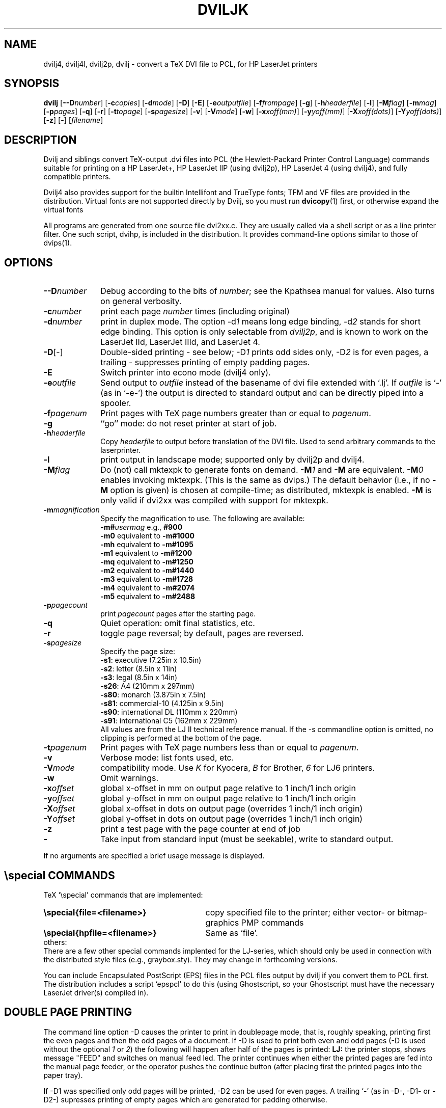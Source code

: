 .TH DVILJK 1 "10 June 1996"
.ad b
.SH NAME
dvilj4, dvilj4l, dvilj2p, dvilj \- convert a TeX DVI file to PCL, for HP LaserJet printers
.SH SYNOPSIS
\f3dvilj\f1
[\f3\-\-D\f2number\f1]
[\f3\-c\f2copies\f1]
[\f3\-d\f2mode\f1]
[\f3\-D\f1]
[\f3\-E\f1]
[\f3\-e\f2outputfile\f1]
[\f3\-f\f2frompage\f1]
[\f3\-g\f1]
[\f3\-h\f2headerfile\f1]
[\f3\-l\f1]
[\f3\-M\f2flag\f1]
[\f3\-m\f2mag\f1]
[\f3\-p\f2pages\f1]
[\f3\-q\f1]
[\f3\-r\f1]
[\f3\-t\f2topage\f1]
[\f3\-s\f2pagesize\f1]
[\f3\-v\f1]
[\f3\-V\f2mode\f1] 
[\f3\-w\f1]
[\f3\-x\f2xoff(mm)\f1]
[\f3\-y\f2yoff(mm)\f1]
[\f3\-X\f2xoff(dots)\f1]
[\f3\-Y\f2yoff(dots)\f1]
[\f3\-z\f1]
[\f3\-\f1]
[\f2filename\f1]
.SH DESCRIPTION
Dvilj and siblings convert TeX-output .dvi files into PCL (the
Hewlett-Packard Printer Control Language) commands suitable for printing
on a HP LaserJet+, HP LaserJet IIP (using dvilj2p), HP LaserJet 4 (using
dvilj4), and fully compatible printers.
.PP
Dvilj4 also provides support for the builtin Intellifont and TrueType
fonts; TFM and VF files are provided in the distribution.
Virtual fonts are not supported directly by Dvilj, so you must run
.BR dvicopy (1)
first, or otherwise expand the virtual fonts
.PP
All programs are generated from one source file dvi2xx.c.
They are usually called via a shell script or as a line printer
filter. One such script, dvihp, is included in the distribution. It
provides command-line options similar to those of dvips(1).
.SH OPTIONS
.TP \w'-Dnumber'u+2n
\f3--D\f2number\f1
Debug according to the bits of \f2number\f1; see the Kpathsea manual for
values. Also turns on general verbosity.
.TP
\f3-c\f2number\f1
print each page \f2number\f1 times (including original)
.TP
\f3-d\f2number\f1
print in duplex mode. The option -d\f21\f1 means long edge binding,
-d\f22\f1 stands for short edge binding. This option is only
selectable from \fIdvilj2p\fP, and is known to work on the LaserJet IId,
LaserJet IIId, and LaserJet 4.
.TP
\f3-D\f1[-]
Double-sided printing - see below; -D\f21\f1 prints odd sides only,
-D\f22\f1 is for even pages, a trailing \f2-\f1 suppresses printing of
empty padding pages.
.TP
\f3-E\f1
Switch printer into econo mode (dvilj4 only).
.TP
\f3-e\f2outfile\f1
Send output to \f2outfile\f1 instead of the basename of dvi file
extended with `.lj'.
If \f2outfile\f1 is `-' (as in `-e-') the output is directed
to standard output and can be directly piped into a spooler.
.TP
\f3-f\f2pagenum\f1
Print pages with TeX page numbers greater than or equal to \f2pagenum\f1.
.TP
\f3-g\f1
``go'' mode: do not reset printer at start of job.
.TP
\f3-h\f2headerfile\f1
Copy \f2headerfile\f1 to output before translation of the DVI file.
Used to send arbitrary commands to the laserprinter.
.TP
\f3-l\f1
print output in landscape mode; supported
only by dvilj2p and dvilj4.
.TP
\f3-M\f2flag\f1
Do (not) call mktexpk to generate fonts on demand.  \f3-M\f21\f1 and
\f3-M\f1 are equivalent. \f3-M\f20\f1 enables invoking mktexpk. (This
is the same as dvips.)  The default behavior (i.e., if no
\f3-M\f1 option is given) is chosen at compile-time; as distributed,
mktexpk is enabled. \f3-M\f1 is only valid if
dvi2xx was compiled with support for mktexpk.
.TP
\f3-m\f2magnification\f1
Specify the magnification to use. The following are available:
.br
\f3-m#\f2usermag\f1  e.g., \f3#900\f1
.br
\f3-m0\f1  equivalent to \f3-m#1000\f1
.br
\f3-mh\f1  equivalent to \f3-m#1095\f1
.br
\f3-m1\f1  equivalent to \f3-m#1200\f1
.br
\f3-mq\f1  equivalent to \f3-m#1250\f1
.br
\f3-m2\f1  equivalent to \f3-m#1440\f1
.br
\f3-m3\f1  equivalent to \f3-m#1728\f1
.br
\f3-m4\f1  equivalent to \f3-m#2074\f1
.br
\f3-m5\f1  equivalent to \f3-m#2488\f1
.TP
\f3-p\f2pagecount\f1
print \f2pagecount\f1 pages after the starting page.
.TP
\f3-q\f1
Quiet operation: omit final statistics, etc.
.TP
\f3-r\f1
toggle page reversal; by default, pages are reversed.
.TP
\f3-s\f2pagesize \f1
Specify the page size:
.br
\f3-s1\f1:  executive         (7.25in x 10.5in)
.br
\f3-s2\f1:  letter             (8.5in x 11in)
.br
\f3-s3\f1:  legal              (8.5in x 14in)
.br
\f3-s26\f1: A4                 (210mm x 297mm)
.br
\f3-s80\f1: monarch          (3.875in x 7.5in)
.br
\f3-s81\f1: commercial-10    (4.125in x 9.5in)
.br
\f3-s90\f1: international DL   (110mm x 220mm)
.br
\f3-s91\f1: international C5   (162mm x 229mm)
.br
All values are from the LJ II technical reference manual.
If the -s commandline option is omitted, no clipping is performed
at the bottom of the page.
.TP
\f3-t\f2pagenum\f1
Print pages with TeX page numbers less than or equal to \f2pagenum\f1.
.TP
\f3-v\f1
Verbose mode: list fonts used, etc.
.TP
\f3-V\f2mode\f1   
compatibility mode. Use \f2K\f1 for Kyocera, \f2B\f1 for Brother,
\f26\f1 for LJ6 printers.
.TP
\f3-w\f1
Omit warnings.
.TP
\f3-x\f2offset\f1
global x-offset in mm on output page
relative to 1 inch/1 inch origin
.TP
\f3-y\f2offset\f1
global y-offset in mm on output page
relative to 1 inch/1 inch origin
.TP
\f3-X\f2offset\f1
global x-offset in dots on output page
(overrides 1 inch/1 inch origin)
.TP
\f3-Y\f2offset\f1
global y-offset in dots on output page
(overrides 1 inch/1 inch origin)
.TP
\f3-z\f1
print a test page with the page counter at end of job
.TP
\f3-\f1
Take input from standard input (must be seekable), write to standard output.
.PP
If no arguments are specified a brief usage message is displayed.
.SH \especial COMMANDS
TeX `\especial' commands that are implemented:
.TP \w'\f3\especial{hpfile=<filename>}\f1'u+2n
\f3\especial{file=<filename>}\f1
copy specified file to the printer; either vector- or bitmap-graphics PMP
commands
.TP
\f3\especial{hpfile=<filename>}\f1
Same as `file'.
.TP 0
others:
There are a few other special commands implented for the LJ-series,
which should only be used in connection with the distributed style
files (e.g., graybox.sty). They may change in forthcoming versions.
.PP
You can include Encapsulated PostScript (EPS) files in the PCL files output
by dvilj if you convert them to PCL first. The distribution includes a
script `epspcl' to do this (using Ghostscript, so your Ghostscript must
have the necessary LaserJet driver(s) compiled in).
.SH DOUBLE PAGE PRINTING
The command line option -D causes the printer to print
in doublepage mode, that is, roughly speaking, printing first
the even pages and then the odd pages of a document.
If -D is used to print both even and odd pages (-D is used
without the optional \f21\f1 or \f22\f1)
the following will happen after
half of the pages is printed:
\f3LJ:\f1
the printer stops, shows message "FEED" and switches
on manual feed led. The printer continues when either
the printed pages are fed into the manual page feeder,
or the operator pushes the continue button (after placing first
the printed pages into the paper tray).
.PP
If -D1 was specified only odd pages will be printed, -D2 can be used
for even pages. A trailing `-' (as in -D-, -D1- or -D2-) supresses
printing of empty pages which are generated for padding otherwise.
.PP
The driver allows the -D option for both print-directions (front-to-back
or back-to-front printing). It tries to be clever in certain cases:
when a document has an odd number of pages it inserts in the
right place an empty page
when a document starts with page 0 the driver inserts an empty
page after the 0-page
when a piece of a document is printed that starts with
an even page-number it prints this page at the backside
of the first page to ensure that the odd sides are always
on the frontside. The 0-page is treated like an odd page.
.PP
The doubleside option works for all LJs, not only for the
new D model with does doubleside-printing (actually, I don't
know whether it makes much sense on the new LJ II D at all).
.PP
Caveat on the doubleside-option: When it is used frequently
or on very large files, it might become necessary to clean
the printer much more frequently.
.PP
The command line option -pX can be used to abort printing
after the output of X pages (can lead to strange results together
with -D). I personally dislike this option. The secure way of
printing a part of a document is using -f (from) and -t (to).
.SH ENVIRONMENT
Dviljk uses the same environment variables and algorithms for finding
font files as TeX and its friends do.  See the documentation for the
Kpathsea library for details.  (Repeating it here is too cumbersome.)
.PP
DVILJFONTS, if set, overrides all other font paths.
.PP
DVILJMAKEPK, if set, overrides `mktexpk' as the name of the command to
execute to create a PK file if one isn't found.
.PP
The DVILJSIZES variable may be set to indicate which sizes of fonts are
available.  It should consist of a list of numbers separated by colons.  If
the list begins with a colon, the system default sizes are used, as well.
Sizes are expressed in dots per inch; decimals may be used for ``pxl'' files:
for example, a 300 dots per inch file magnified by half a step comes out to
1643 dots per five inches, which should be encoded as 328.6.  \fIdvilj\fR
tries the actual size of the font before trying any of the given sizes.
.PP
KPATHSEA_DEBUG: Trace Kpathsea lookups; set to -1 for complete tracing.
.SH AUTHOR
Gustaf Neumann, Wirtschaftsuniversitaet Wien
.br
neumann@wu-wien.ac.at
.PP
dviljk changes by kb@mail.tug.org; email bug reports to tex\-k@mail.tug.org.
